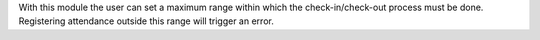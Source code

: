 With this module the user can set a maximum range within which
the check-in/check-out process must be done. Registering attendance
outside this range will trigger an error.
